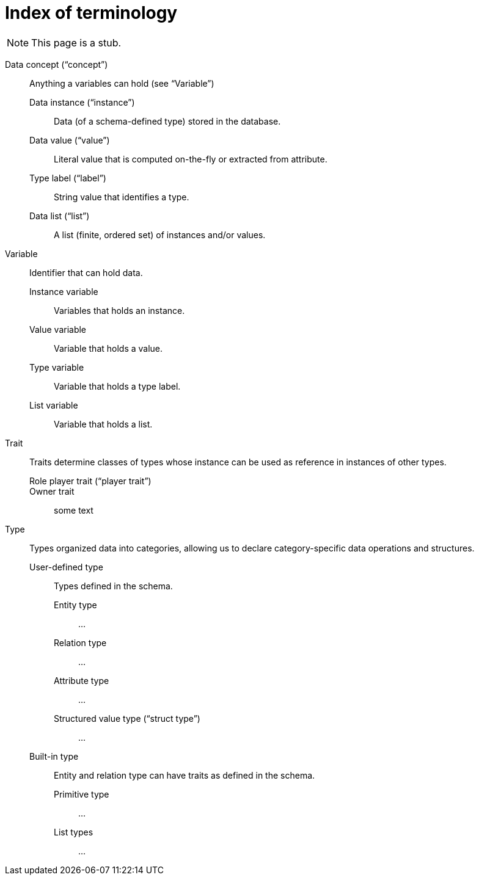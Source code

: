 = Index of terminology
:keywords: typeql, overview
:pageTitle: TypeDB Terminology index
:summary: Index of TypeDB-related terminology.

[NOTE]
====
This page is a stub.
====

Data concept ("`concept`")::
+
--
Anything a variables can hold (see "`Variable`")

Data instance ("`instance`")::
Data (of a schema-defined type) stored in the database.

Data value ("`value`")::
Literal value that is computed on-the-fly or extracted from attribute.

Type label ("`label`")::
String value that identifies a type.

Data list ("`list`")::
A list (finite, ordered set) of instances and/or values.
--

Variable::
+
--
Identifier that can hold data.

Instance variable::
Variables that holds an instance.

Value variable::
Variable that holds a value.

Type variable::
Variable that holds a type label.

List variable::
Variable that holds a list.
--

Trait::
+
--
Traits determine classes of types whose instance can be used as reference in instances of other types.

Role player trait ("`player trait`")::


Owner trait::
some text
--


Type::
+
****
Types organized data into categories, allowing us to declare category-specific data operations and structures.

User-defined type::
+
******
Types defined in the schema.

Entity type::
...

Relation type::
...

Attribute type::
...

Structured value type ("`struct type`")::
...
******

Built-in type::
+
******
Entity and relation type can have traits as defined in the schema.

Primitive type::
...

List types::
...
******
****
